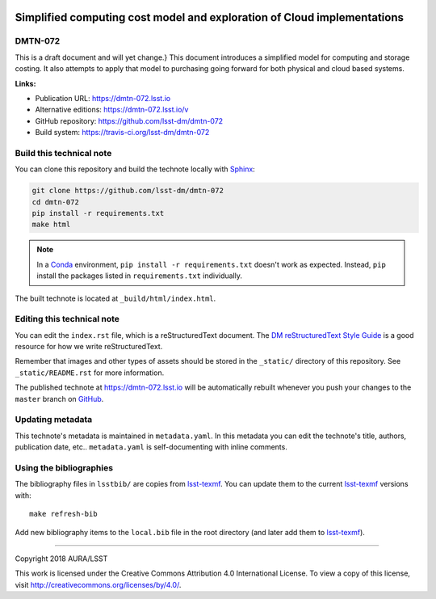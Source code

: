 .. image:: https://img.shields.io/badge/dmtn--072-lsst.io-brightgreen.svg
   :target: https://dmtn-072.lsst.io
.. image:: https://travis-ci.org/lsst-dm/dmtn-072.svg
   :target: https://travis-ci.org/lsst-dm/dmtn-072
..
  Uncomment this section and modify the DOI strings to include a Zenodo DOI badge in the README
  .. image:: https://zenodo.org/badge/doi/10.5281/zenodo.#####.svg
     :target: http://dx.doi.org/10.5281/zenodo.#####

#########################################################################
Simplified computing cost  model and exploration of Cloud implementations
#########################################################################

DMTN-072
========

This is a draft document and will yet change.} This document introduces a simplified model for computing and storage costing. It also attempts to apply that model to purchasing going forward for both physical and cloud based systems.

**Links:**

- Publication URL: https://dmtn-072.lsst.io
- Alternative editions: https://dmtn-072.lsst.io/v
- GitHub repository: https://github.com/lsst-dm/dmtn-072
- Build system: https://travis-ci.org/lsst-dm/dmtn-072


Build this technical note
=========================

You can clone this repository and build the technote locally with `Sphinx`_:

.. code-block:: bash

   git clone https://github.com/lsst-dm/dmtn-072
   cd dmtn-072
   pip install -r requirements.txt
   make html

.. note::

   In a Conda_ environment, ``pip install -r requirements.txt`` doesn't work as expected.
   Instead, ``pip`` install the packages listed in ``requirements.txt`` individually.

The built technote is located at ``_build/html/index.html``.

Editing this technical note
===========================

You can edit the ``index.rst`` file, which is a reStructuredText document.
The `DM reStructuredText Style Guide`_ is a good resource for how we write reStructuredText.

Remember that images and other types of assets should be stored in the ``_static/`` directory of this repository.
See ``_static/README.rst`` for more information.

The published technote at https://dmtn-072.lsst.io will be automatically rebuilt whenever you push your changes to the ``master`` branch on `GitHub <https://github.com/lsst-dm/dmtn-072>`_.

Updating metadata
=================

This technote's metadata is maintained in ``metadata.yaml``.
In this metadata you can edit the technote's title, authors, publication date, etc..
``metadata.yaml`` is self-documenting with inline comments.

Using the bibliographies
========================

The bibliography files in ``lsstbib/`` are copies from `lsst-texmf`_.
You can update them to the current `lsst-texmf`_ versions with::

   make refresh-bib

Add new bibliography items to the ``local.bib`` file in the root directory (and later add them to `lsst-texmf`_).

****

Copyright 2018 AURA/LSST

This work is licensed under the Creative Commons Attribution 4.0 International License. To view a copy of this license, visit http://creativecommons.org/licenses/by/4.0/.

.. _Sphinx: http://sphinx-doc.org
.. _DM reStructuredText Style Guide: https://developer.lsst.io/docs/rst_styleguide.html
.. _this repo: ./index.rst
.. _Conda: http://conda.pydata.org/docs/
.. _lsst-texmf: https://lsst-texmf.lsst.io
